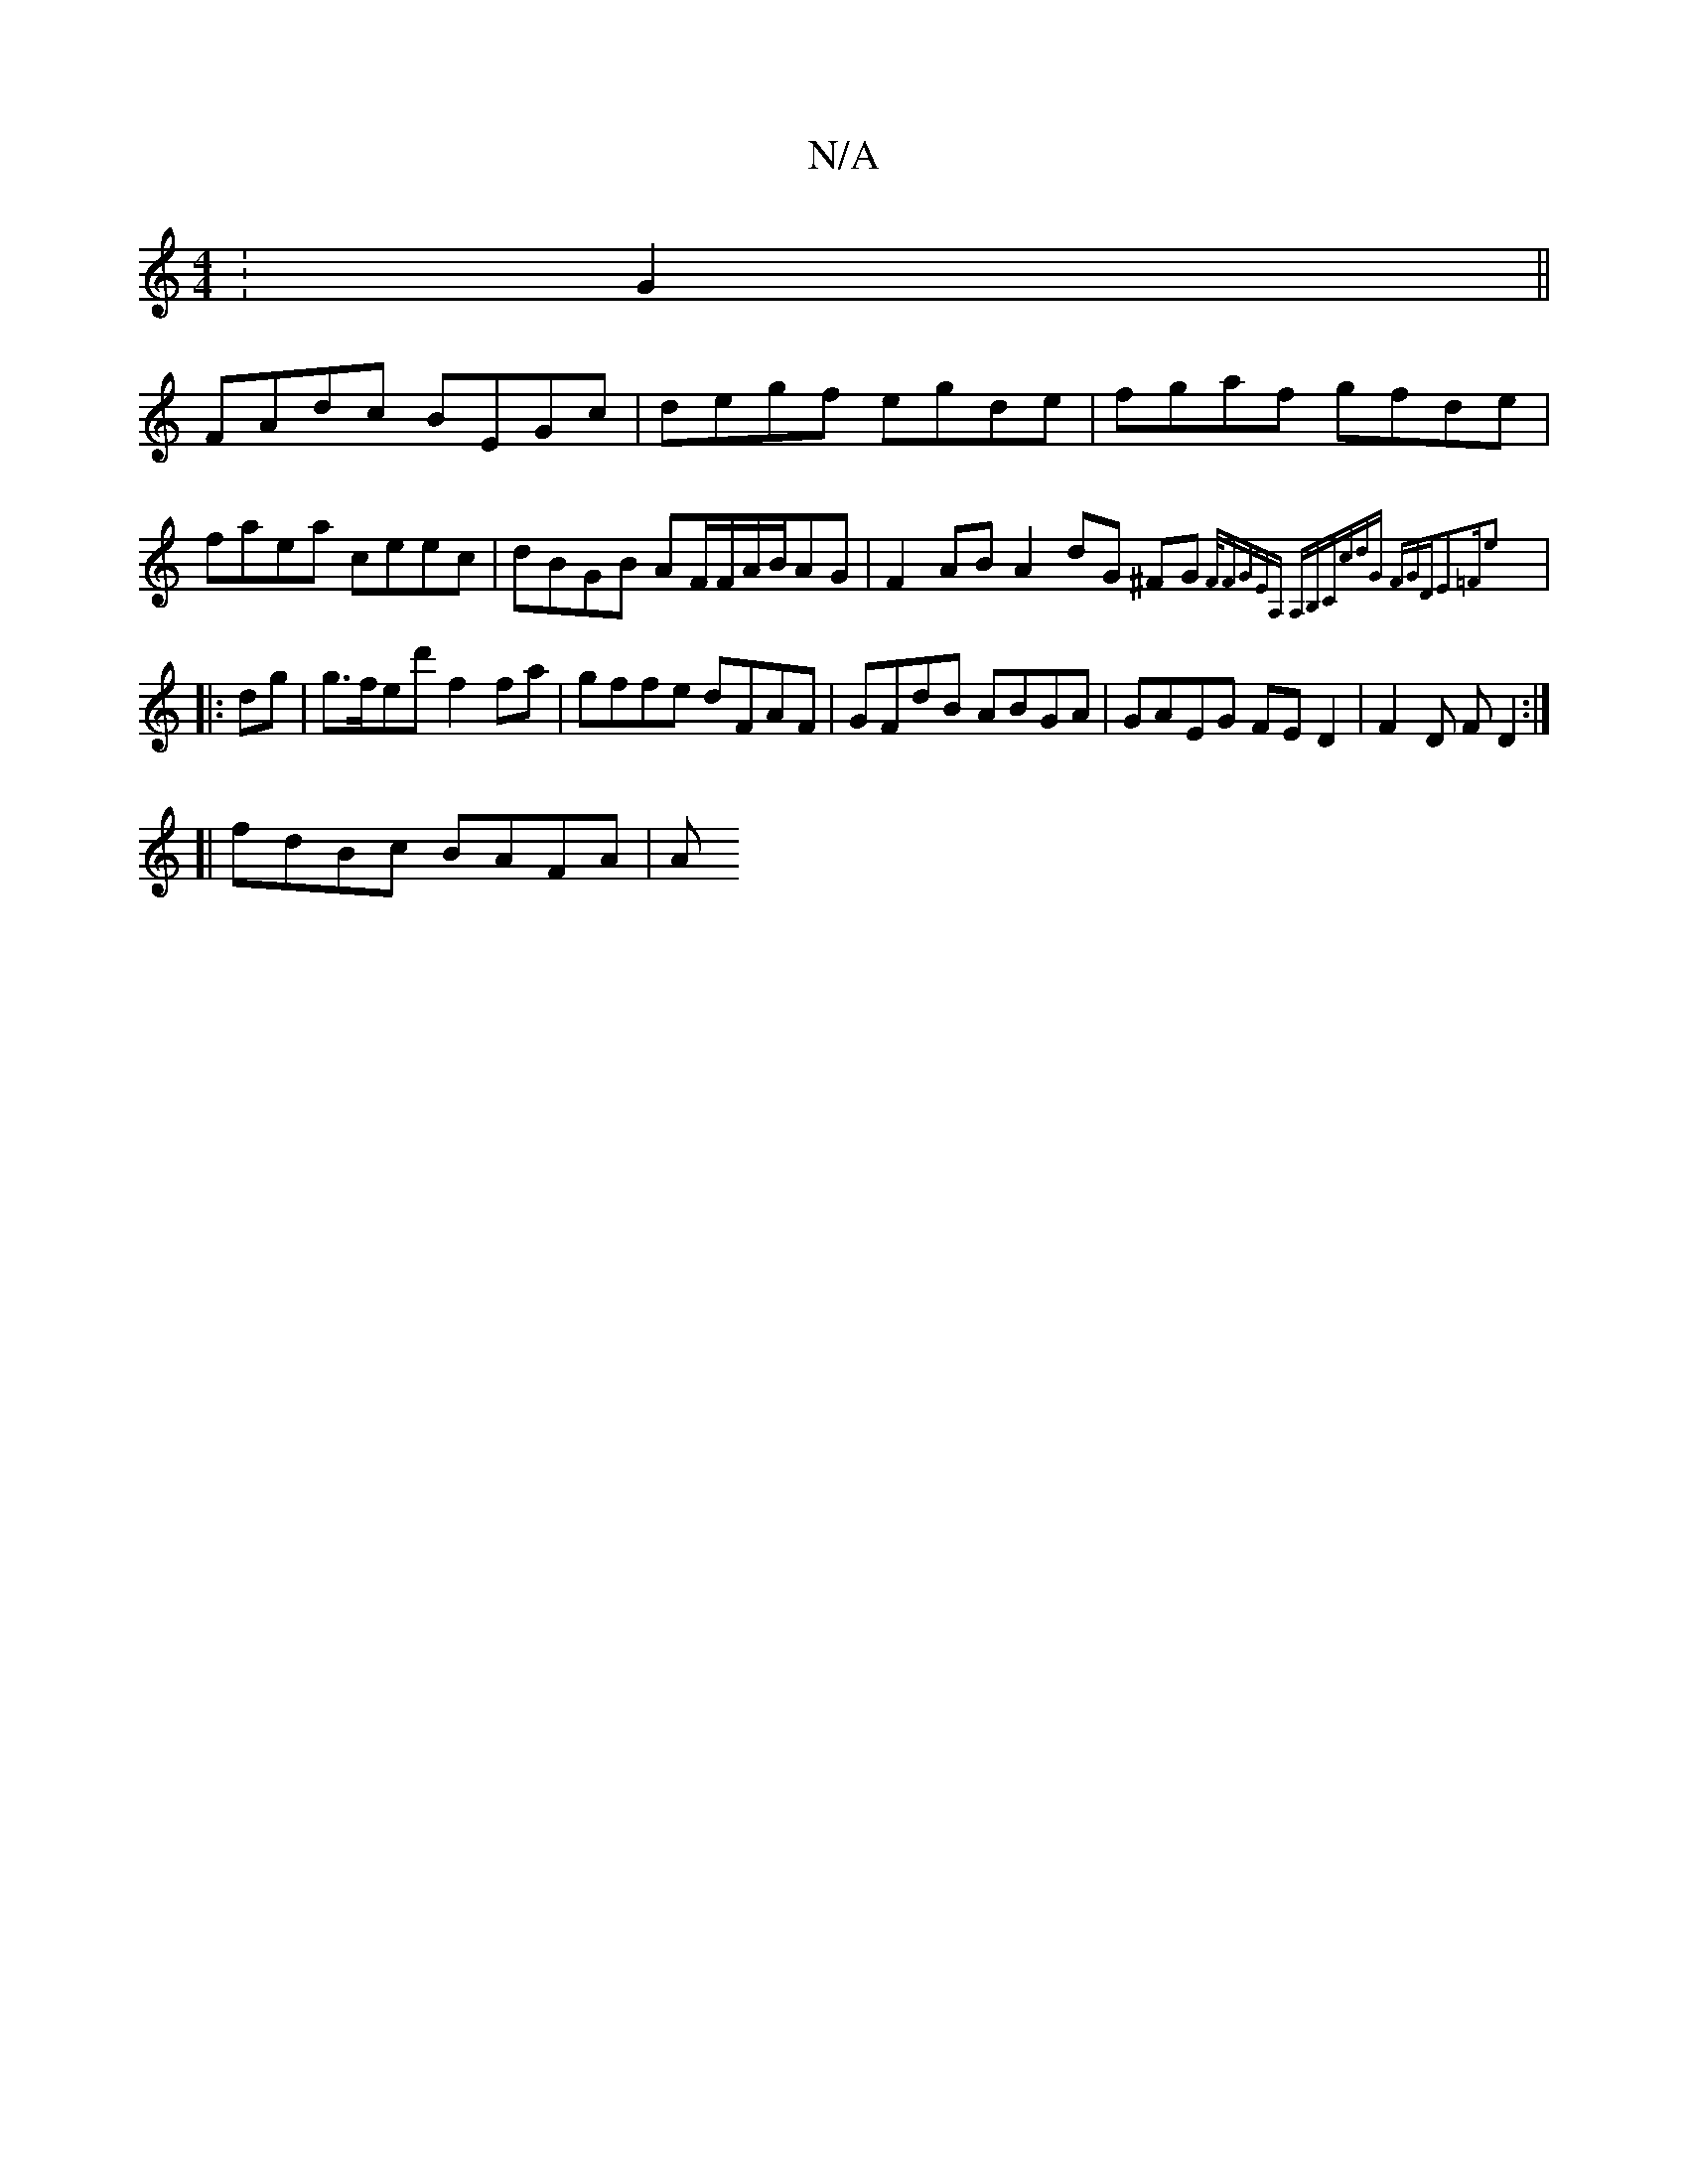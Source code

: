 X:1
T:N/A
M:4/4
R:N/A
K:Cmajor
: G2 ||
FAdc BEGc|degf egde|fgaf gfde|faea ceec|dBGB AF/F/A/B/AG|F2 AB A2dG ^FG{2F/2|FGEA, A,B,C|cdG FGD|E2=FE'2:|
|:dg|g>fed's2 f2fa | gffe dFAF | GFdB ABGA | GAEG FED2 | F2D F D2 :|
[| fdBc BAFA | A